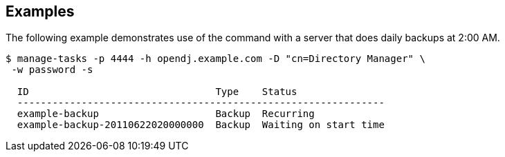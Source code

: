 ////

  The contents of this file are subject to the terms of the Common Development and
  Distribution License (the License). You may not use this file except in compliance with the
  License.

  You can obtain a copy of the License at legal/CDDLv1.0.txt. See the License for the
  specific language governing permission and limitations under the License.

  When distributing Covered Software, include this CDDL Header Notice in each file and include
  the License file at legal/CDDLv1.0.txt. If applicable, add the following below the CDDL
  Header, with the fields enclosed by brackets [] replaced by your own identifying
  information: "Portions Copyright [year] [name of copyright owner]".

  Copyright 2015-2016 ForgeRock AS.
  Portions Copyright 2024 3A Systems LLC.

////

== Examples
The following example demonstrates use of the command with a server that does daily backups at 2:00 AM.

[source, console]
----
$ manage-tasks -p 4444 -h opendj.example.com -D "cn=Directory Manager" \
 -w password -s

  ID                                Type    Status
  ---------------------------------------------------------------
  example-backup                    Backup  Recurring
  example-backup-20110622020000000  Backup  Waiting on start time
----